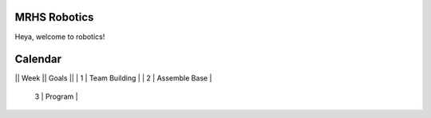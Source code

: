 MRHS Robotics
#############

Heya, welcome to robotics!

Calendar
########

|| Week || Goals ||
| 1 | Team Building |
| 2 | Assemble Base |
 3 | Program |

